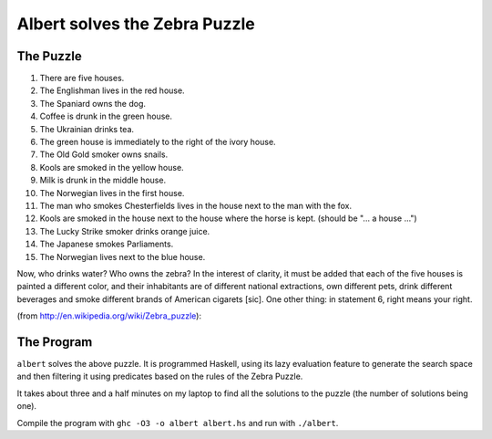 ==============================
Albert solves the Zebra Puzzle
==============================

The Puzzle
==========

1. There are five houses.
2. The Englishman lives in the red house.
3. The Spaniard owns the dog.
4. Coffee is drunk in the green house.
5. The Ukrainian drinks tea.
6. The green house is immediately to the right of the ivory house.
7. The Old Gold smoker owns snails.
8. Kools are smoked in the yellow house.
9. Milk is drunk in the middle house.
10. The Norwegian lives in the first house.
11. The man who smokes Chesterfields lives in the house next to the man
    with the fox.
12. Kools are smoked in the house next to the house where the horse is
    kept. (should be "... a house ...")
13. The Lucky Strike smoker drinks orange juice.
14. The Japanese smokes Parliaments.
15. The Norwegian lives next to the blue house.

Now, who drinks water? Who owns the zebra? In the interest of clarity,
it must be added that each of the five houses is painted a different
color, and their inhabitants are of different national extractions, own
different pets, drink different beverages and smoke different brands of
American cigarets [sic]. One other thing: in statement 6, right means
your right.

(from http://en.wikipedia.org/wiki/Zebra_puzzle):

The Program
===========

``albert`` solves the above puzzle. It is programmed Haskell, using
its lazy evaluation feature to generate the search space and then
filtering it using predicates based on the rules of the Zebra Puzzle.

It takes about three and a half minutes on my laptop to find all the
solutions to the puzzle (the number of solutions being one).

Compile the program with ``ghc -O3 -o albert albert.hs`` and run with
``./albert``.
